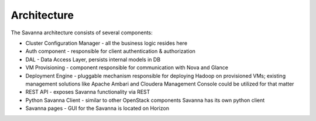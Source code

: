 Architecture
============

.. image:: images/savanna-architecture.png
    :width: 800 px
    :scale: 99 %
    :align: left


The Savanna architecture consists of several components:

* Cluster Configuration Manager  - all the business logic resides here

* Auth component - responsible for client authentication & authorization

* DAL - Data Access Layer, persists internal models in DB

* VM Provisioning - component responsible for communication with Nova and Glance

* Deployment Engine - pluggable mechanism responsible for deploying Hadoop on provisioned VMs;
  existing management solutions like Apache Ambari and Cloudera Management Console could be utilized for that matter

* REST API - exposes Savanna functionality via REST

* Python Savanna Client - similar to other OpenStack components Savanna has its own python client

* Savanna pages - GUI for the Savanna is located on Horizon
